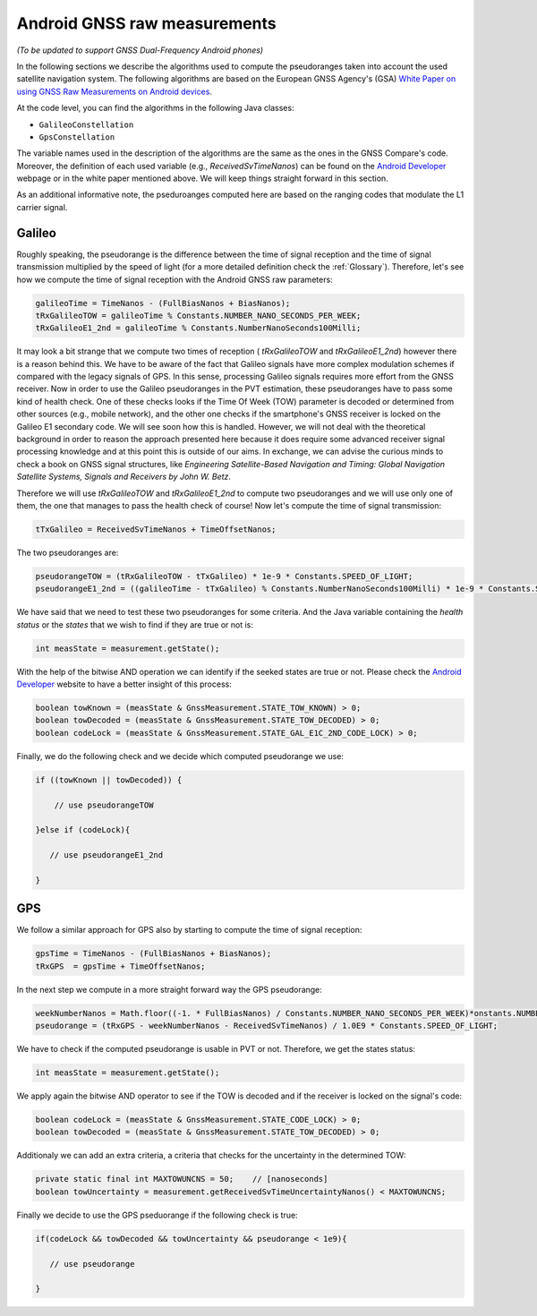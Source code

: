 

Android GNSS raw measurements
=============================

*(To be updated to support GNSS Dual-Frequency Android phones)*

In the following sections we describe the algorithms used to compute the pseudoranges
taken into account the used satellite navigation system. The following algorithms are based on
the European GNSS Agency's (GSA) `White Paper on using GNSS Raw Measurements on Android devices`_.

At the code level, you can find the algorithms in the following Java classes:

- ``GalileoConstellation``

- ``GpsConstellation``

The variable names used in the description of the algorithms are the same as the ones in the GNSS Compare's code. Moreover,
the definition of each used variable (e.g., *ReceivedSvTimeNanos*) can be found on the `Android Developer`_ webpage or in the white paper mentioned above. We will keep things
straight forward in this section.

As an additional informative note, the pseduroanges computed here are based on the ranging codes that modulate the L1 carrier signal.


Galileo
-------

Roughly speaking, the pseudorange is the difference between the time of signal reception and the time of signal transmission multiplied by the speed of light (for a more detailed definition check the :ref:`Glossary`). Therefore, let's see how we compute the time of signal reception with the Android GNSS raw parameters:

.. code-block:: java

    galileoTime = TimeNanos - (FullBiasNanos + BiasNanos);
    tRxGalileoTOW = galileoTime % Constants.NUMBER_NANO_SECONDS_PER_WEEK;
    tRxGalileoE1_2nd = galileoTime % Constants.NumberNanoSeconds100Milli;

It may look a bit strange that we compute two times of reception ( *tRxGalileoTOW* and *tRxGalileoE1_2nd*) however there is a reason behind this. We have to be aware of the fact that Galileo signals have more complex modulation schemes if compared with the legacy signals of GPS. In this sense, processing Galileo signals requires more effort from the GNSS receiver. Now in order to use the Galileo pseudoranges in the PVT estimation, these pseudoranges have to pass some kind of health check. One of these checks looks if the Time Of Week (TOW) parameter is decoded or determined from other sources (e.g., mobile network), and the other one checks if the smartphone's GNSS receiver is locked on the Galileo E1 secondary code. We will see soon how this is handled. However, we will not deal with the theoretical background in order to reason the approach presented here because it
does require some advanced receiver signal processing knowledge and at this point this is outside of our aims. In exchange, we can advise the curious minds to check a book on GNSS signal structures, like *Engineering Satellite-Based Navigation and Timing: Global Navigation Satellite Systems, Signals and Receivers by John W. Betz*.

Therefore we will use *tRxGalileoTOW* and *tRxGalileoE1_2nd* to compute two pseudoranges and we will use only one of them, the one that manages to pass the health check of course! Now let's compute the time of signal transmission:

.. code-block:: java

   tTxGalileo = ReceivedSvTimeNanos + TimeOffsetNanos;

The two pseudoranges are:

.. code-block:: java

   pseudorangeTOW = (tRxGalileoTOW - tTxGalileo) * 1e-9 * Constants.SPEED_OF_LIGHT;
   pseudorangeE1_2nd = ((galileoTime - tTxGalileo) % Constants.NumberNanoSeconds100Milli) * 1e-9 * Constants.SPEED_OF_LIGHT;

We have said that we need to test these two pseudoranges for some criteria. And the Java variable containing the *health status* or the *states* that we wish to find if they are true or not is:

.. code-block:: java

   int measState = measurement.getState();

With the help of the bitwise AND operation we can identify if the seeked states are true or not. Please check the `Android Developer`_ website to have a better insight of this process:

.. code-block:: java

    boolean towKnown = (measState & GnssMeasurement.STATE_TOW_KNOWN) > 0;
    boolean towDecoded = (measState & GnssMeasurement.STATE_TOW_DECODED) > 0;
    boolean codeLock = (measState & GnssMeasurement.STATE_GAL_E1C_2ND_CODE_LOCK) > 0;

Finally, we do the following check and we decide which computed pseudorange we use:

.. code-block:: java

    if ((towKnown || towDecoded)) {

        // use pseudorangeTOW

    }else if (codeLock){

       // use pseudorangeE1_2nd

    }

GPS
----

We follow a similar approach for GPS also by starting to compute the time of signal reception:

.. code-block:: java

       gpsTime = TimeNanos - (FullBiasNanos + BiasNanos);
       tRxGPS  = gpsTime + TimeOffsetNanos;

In the next step we compute in a more straight forward way the GPS pseudorange:

.. code-block:: java

       weekNumberNanos = Math.floor((-1. * FullBiasNanos) / Constants.NUMBER_NANO_SECONDS_PER_WEEK)*onstants.NUMBER_NANO_SECONDS_PER_WEEK;
       pseudorange = (tRxGPS - weekNumberNanos - ReceivedSvTimeNanos) / 1.0E9 * Constants.SPEED_OF_LIGHT;

We have to check if the computed pseudorange is usable in PVT or not. Therefore, we get the states status:

.. code-block:: java

   int measState = measurement.getState();

We apply again the bitwise AND operator to see if the TOW is decoded and if the receiver is locked on the signal's code:

.. code-block:: java

    boolean codeLock = (measState & GnssMeasurement.STATE_CODE_LOCK) > 0;
    boolean towDecoded = (measState & GnssMeasurement.STATE_TOW_DECODED) > 0;

Additionaly we can add an extra criteria, a criteria that checks for the uncertainty in the determined TOW:

.. code-block:: java

     private static final int MAXTOWUNCNS = 50;    // [nanoseconds]
     boolean towUncertainty = measurement.getReceivedSvTimeUncertaintyNanos() < MAXTOWUNCNS;

Finally we decide to use the GPS pseduorange if the following check is true:

.. code-block:: java

     if(codeLock && towDecoded && towUncertainty && pseudorange < 1e9){

        // use pseudorange

     }



.. _`White Paper on using GNSS Raw Measurements on Android devices`: https://www.gsa.europa.eu/newsroom/news/available-now-white-paper-using-gnss-raw-measurements-android-devices
.. _`Android Developer`: https://developer.android.com/reference/android/location/GnssMeasurement
